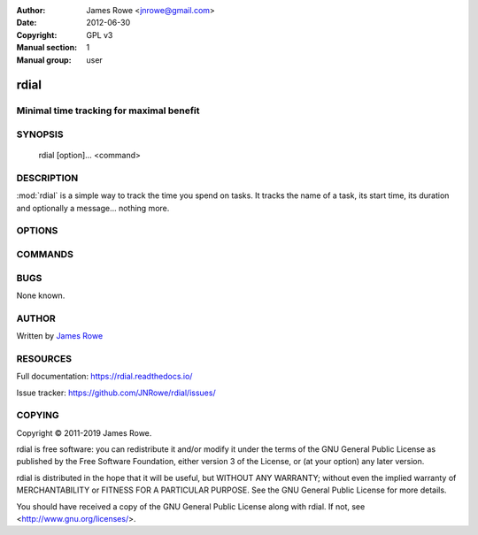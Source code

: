 :Author: James Rowe <jnrowe@gmail.com>
:Date: 2012-06-30
:Copyright: GPL v3
:Manual section: 1
:Manual group: user

rdial
=====

Minimal time tracking for maximal benefit
-----------------------------------------

SYNOPSIS
--------

    rdial [option]… <command>

DESCRIPTION
-----------

:mod:`rdial` is a simple way to track the time you spend on tasks.  It tracks
the name of a task, its start time, its duration and optionally a message…
nothing more.

OPTIONS
-------

.. program:: rdial

.. option:: --version

    Show the version and exit.

.. option:: -d <directory>, --directory=<directory>

    Database location, defaults to ``${XDG_DATA_HOME:-~/.local/share}/rdial``.

.. option:: --backup, --no-backup

    Write data file backups.

.. option:: --cache, --no-cache

    Do not write cache files.

.. option:: --config <file>

    File to read configuration data from, defaults to
    ``${XDG_CONFIG_HOME:-~/.config}/rdial/config``.

.. option:: -i, --interactive, --no-interactive

    Support interactive message editing.

.. option:: --colour, --no-colour

    Output colourised informational text.

.. option:: --help

    Show help message and exit.

COMMANDS
--------

.. click:: rdial.cmdline:fsck
   :prog: rdial fsck

.. click:: rdial.cmdline:start
   :prog: rdial start

.. click:: rdial.cmdline:stop
   :prog: rdial stop

.. click:: rdial.cmdline:switch
   :prog: rdial switch

.. click:: rdial.cmdline:run
   :prog: rdial run

.. click:: rdial.cmdline:wrapper
   :prog: rdial wrapper

.. click:: rdial.cmdline:report
   :prog: rdial report

.. click:: rdial.cmdline:running
   :prog: rdial running

.. click:: rdial.cmdline:last
   :prog: rdial last

.. click:: rdial.cmdline:ledger
   :prog: rdial ledger

.. click:: rdial.cmdline:timeclock
   :prog: rdial timeclock

BUGS
----

None known.

AUTHOR
------

Written by `James Rowe <mailto:jnrowe@gmail.com>`__

RESOURCES
---------

Full documentation: https://rdial.readthedocs.io/

Issue tracker: https://github.com/JNRowe/rdial/issues/

COPYING
-------

Copyright © 2011-2019  James Rowe.

rdial is free software: you can redistribute it and/or modify it under the
terms of the GNU General Public License as published by the Free Software
Foundation, either version 3 of the License, or (at your option) any later
version.

rdial is distributed in the hope that it will be useful, but WITHOUT ANY
WARRANTY; without even the implied warranty of MERCHANTABILITY or FITNESS FOR
A PARTICULAR PURPOSE.  See the GNU General Public License for more details.

You should have received a copy of the GNU General Public License along with
rdial.  If not, see <http://www.gnu.org/licenses/>.

.. spelling::

    fsck
